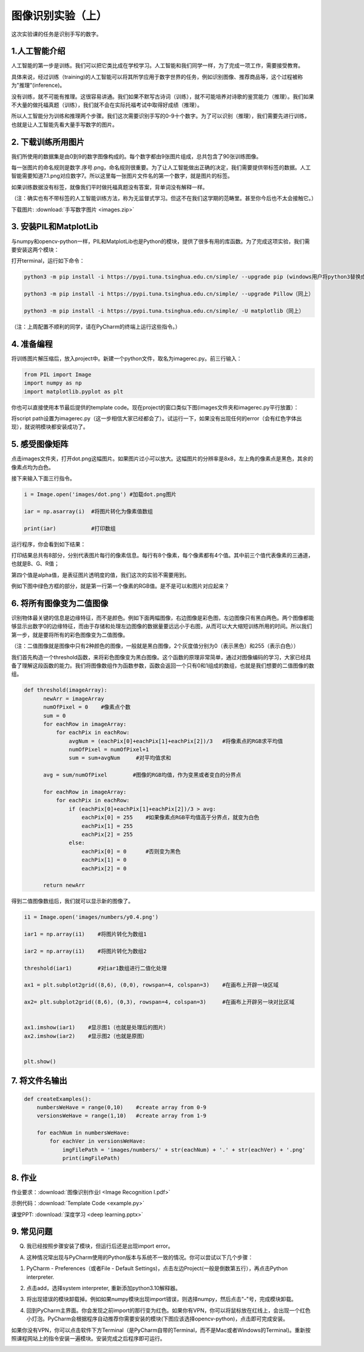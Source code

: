 图像识别实验（上）
**********

这次实验课的任务是识别手写的数字。

1.人工智能介绍
------
人工智能的第一步是训练。我们可以把它类比成在学校学习。人工智能和我们同学一样，为了完成一项工作，需要接受教育。

具体来说，经过训练（training)的人工智能可以将其所学应用于数字世界的任务，例如识别图像、推荐商品等，这个过程被称为"推理"(inference)。

没有训练，就不可能有推理。这很容易讲通。我们如果不默写古诗词（训练），就不可能培养对诗歌的鉴赏能力（推理）。我们如果不大量的做托福真题（训练），我们就不会在实际托福考试中取得好成绩（推理）。

所以人工智能分为训练和推理两个步骤。我们这次需要识别手写的0-9十个数字。为了可以识别（推理），我们需要先进行训练，也就是让人工智能先看大量手写数字的图片。


2. 下载训练所用图片
------------

我们所使用的数据集是由0到9的数字图像构成的。每个数字都由9张图片组成，总共包含了90张训练图像。

每一张图片的命名规则是数字.序号.png，命名规则很重要。为了让人工智能做出正确的决定，我们需要提供带标签的数据。人工智能需要知道7.1.png对应数字7。所以这里每一张图片文件名的第一个数字，就是图片的标签。

如果训练数据没有标签，就像我们平时做托福真题没有答案，背单词没有解释一样。

（注：确实也有不带标签的人工智能训练方法，称为无监督式学习。但这不在我们这学期的范畴里。甚至你今后也不太会接触它。）


下载图片: :download:`手写数字图片 <images.zip>`

3. 安装PIL和MatplotLib
--------------------

与numpy和opencv-python一样，PIL和MatplotLib也是Python的模块，提供了很多有用的库函数。为了完成这项实验，我们需要安装这两个模块：

打开terminal，运行如下命令：

.. code-block:: text

        python3 -m pip install -i https://pypi.tuna.tsinghua.edu.cn/simple/ --upgrade pip (windows用户将python3替换成python)

        python3 -m pip install -i https://pypi.tuna.tsinghua.edu.cn/simple/ --upgrade Pillow（同上）

        python3 -m pip install -i https://pypi.tuna.tsinghua.edu.cn/simple/ -U matplotlib（同上）

（注：上周配置不顺利的同学，请在PyCharm的终端上运行这些指令。）

4. 准备编程
----------------

将训练图片解压缩后，放入project中。新建一个python文件，取名为imagerec.py。前三行输入：

.. code-block:: text

        from PIL import Image
        import numpy as np
        import matplotlib.pyplot as plt


你也可以直接使用本节最后提供的template code。现在project的窗口类似下图(images文件夹和imagerec.py平行放置）：

.. image:: pil.png
   :scale: 30%

将script path设置为imagerec.py（这一步相信大家已经都会了）。试运行一下，如果没有出现任何的error（会有红色字体出现），就说明模块都安装成功了。

5. 感受图像矩阵
--------------

点击images文件夹，打开dot.png这幅图片。如果图片过小可以放大。这幅图片的分辨率是8x8，左上角的像素点是黑色，其余的像素点均为白色。

接下来输入下面三行指令。

.. code-block:: text

        i = Image.open('images/dot.png') #加载dot.png图片

        iar = np.asarray(i)  #将图片转化为像素值数组

        print(iar)           #打印数组

运行程序，你会看到如下结果：

.. image:: matrix.png
   :scale: 30%

打印结果总共有8部分，分别代表图片每行的像素信息。每行有8个像素，每个像素都有4个值。其中前三个值代表像素的三通道，也就是B、G、R值；

第四个值是alpha值，是表征图片透明度的值，我们这次的实验不需要用到。

例如下图中绿色方框的部分，就是第一行第一个像素的RGB值。是不是可以和图片对应起来？

.. image:: dot.jpeg
   :scale: 30%

6. 将所有图像变为二值图像
--------------------

识别物体最关键的信息是边缘特征，而不是颜色。例如下面两幅图像，右边图像是彩色图，左边图像只有黑白两色。两个图像都能够显示出数字0的边缘特征，而由于存储和处理左边图像的数据量要远远小于右图，从而可以大大缩短训练所用的时间。所以我们第一步，就是要将所有的彩色图像变为二值图像。

（注：二值图像就是图像中只有2种颜色的图像，一般就是黑白图像，2个灰度值分别为0（表示黑色）和255（表示白色））

.. image:: binary.png
   :scale: 40%

我们首先构造一个threshold函数，来将彩色图像变为黑白图像。这个函数的原理非常简单，通过对图像编码的学习，大家已经具备了理解这段函数的能力。我们将图像数组作为函数参数，函数会返回一个只有0和1组成的数组，也就是我们想要的二值图像的数组。

.. code-block:: text

      def threshold(imageArray):
            newArr = imageArray
            numOfPixel = 0    #像素点个数
            sum = 0
            for eachRow in imageArray:
                for eachPix in eachRow:
                    avgNum = (eachPix[0]+eachPix[1]+eachPix[2])/3   #将像素点的RGB求平均值
                    numOfPixel = numOfPixel+1
                    sum = sum+avgNum     #对平均值求和

            avg = sum/numOfPixel        #图像的RGB均值，作为变黑或者变白的分界点

            for eachRow in imageArray:
                for eachPix in eachRow:
                    if (eachPix[0]+eachPix[1]+eachPix[2])/3 > avg:
                        eachPix[0] = 255    #如果像素点RGB平均值高于分界点，就变为白色
                        eachPix[1] = 255
                        eachPix[2] = 255
                    else:
                        eachPix[0] = 0      #否则变为黑色
                        eachPix[1] = 0
                        eachPix[2] = 0

            return newArr


得到二值图像数组后，我们就可以显示新的图像了。

.. code-block:: text

        i1 = Image.open('images/numbers/y0.4.png')

        iar1 = np.array(i1)    #将图片转化为数组1

        iar2 = np.array(i1)    #将图片转化为数组2

        threshold(iar1)        #对iar1数组进行二值化处理

        ax1 = plt.subplot2grid((8,6), (0,0), rowspan=4, colspan=3)    #在画布上开辟一块区域

        ax2= plt.subplot2grid((8,6), (0,3), rowspan=4, colspan=3)     #在画布上开辟另一块对比区域


        ax1.imshow(iar1)    #显示图1（也就是处理后的图片）
        ax2.imshow(iar2)    #显示图2（也就是原图）


        plt.show()

7. 将文件名输出
------------

.. code-block:: text

        def createExamples():
            numbersWeHave = range(0,10)    #create array from 0-9
            versionsWeHave = range(1,10)   #create array from 1-9

            for eachNum in numbersWeHave:
                for eachVer in versionsWeHave:
                    imgFilePath = 'images/numbers/' + str(eachNum) + '.' + str(eachVer) + '.png'
                    print(imgFilePath)



8. 作业
---------

作业要求：:download:`图像识别作业I <Image Recognition I.pdf>`

示例代码：:download:`Template Code <example.py>`



课堂PPT: :download:`深度学习 <deep learning.pptx>`


9. 常见问题
--------

Q. 我已经按照步骤安装了模块，但运行后还是出现import error。

A. 这种情况常出现与PyCharm使用的Python版本与系统不一致的情况。你可以尝试以下几个步骤：

1. PyCharm - Preferences（或者File - Default Settings)，点击左边Project(一般是倒数第五行），再点击Python interpreter.

.. image:: interpreter.png
   :scale: 50%

2. 点击add，选择system interpreter, 重新添加python3.10解释器。

.. image:: add.png
   :scale: 50%

3. 将出现错误的模块卸载掉。例如如果numpy模块出现import错误，则选择numpy，然后点击"-"号，完成模块卸载。

.. image:: uninstall.jpeg
   :scale: 30%

4. 回到PyCharm主界面。你会发现之前import的那行变为红色。如果你有VPN，你可以将鼠标放在红线上，会出现一个红色小灯泡。PyCharm会根据程序自动推荐你需要安装的模块(下图应该选择opencv-python)，点击即可完成安装。

.. image:: install1.png
   :scale: 50%

如果你没有VPN，你可以点击软件下方Terminal（是PyCharm自带的Terminal，而不是Mac或者Windows的Terminal)。重新按照课程网站上的指令安装一遍模块。安装完成之后程序即可运行。

.. image:: install2.png
   :scale: 30%


